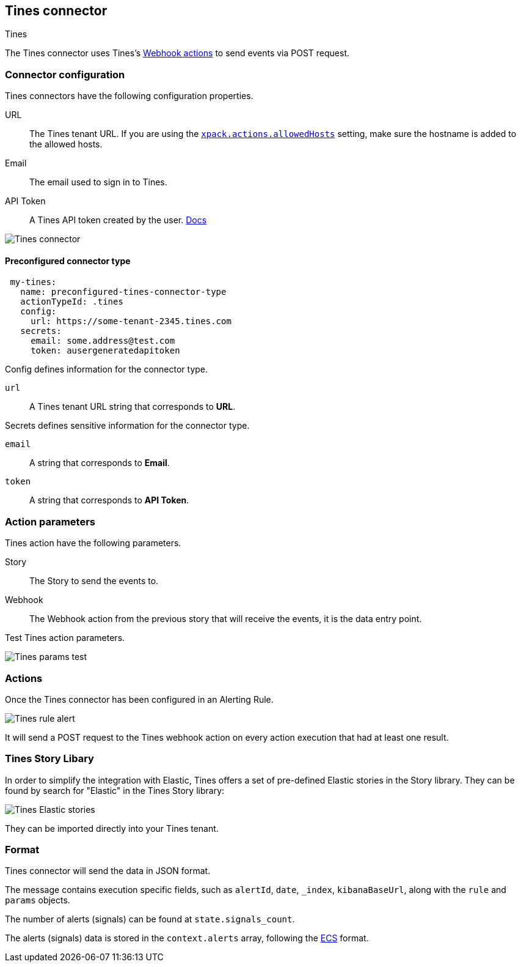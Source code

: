 [role="xpack"]
[[tines-action-type]]
== Tines connector
++++
<titleabbrev>Tines</titleabbrev>
++++

The Tines connector uses Tines's https://www.tines.com/docs/actions/types/webhook[Webhook actions] to send events via POST request.

[float]
[[tines-connector-configuration]]
=== Connector configuration

Tines connectors have the following configuration properties.

URL::        The Tines tenant URL. If you are using the <<action-settings, `xpack.actions.allowedHosts`>> setting, make sure the hostname is added to the allowed hosts.
Email::      The email used to sign in to Tines.
API Token::  A Tines API token created by the user. https://www.tines.com/api/authentication#generate-api-token[Docs]

[role="screenshot"]
image::../images/tines-connector.png[Tines connector]

[float]
[[Preconfigured-tines-configuration]]
==== Preconfigured connector type

[source,text]
--
 my-tines:
   name: preconfigured-tines-connector-type
   actionTypeId: .tines
   config:
     url: https://some-tenant-2345.tines.com
   secrets:
     email: some.address@test.com
     token: ausergeneratedapitoken
--

Config defines information for the connector type.

`url`:: A Tines tenant URL string that corresponds to *URL*.

Secrets defines sensitive information for the connector type.

`email`:: A string that corresponds to *Email*.
`token`:: A string that corresponds to *API Token*.

[float]
[[tines-action-parameters]]
=== Action parameters

Tines action have the following parameters.

Story::   The Story to send the events to.
Webhook:: The Webhook action from the previous story that will receive the events, it is the data entry point. 

Test Tines action parameters.

[role="screenshot"]
image::../images/tines-params-test.png[Tines params test]

[float]
[[tines-action-format]]
=== Actions

Once the Tines connector has been configured in an Alerting Rule.

[role="screenshot"]
image::../images/tines-alerting.png[Tines rule alert]

It will send a POST request to the Tines webhook action on every action execution that had at least one result.

[float]
[[tines-story-library]]
=== Tines Story Libary

In order to simplify the integration with Elastic, Tines offers a set of pre-defined Elastic stories in the Story library.
They can be found by search for "Elastic" in the Tines Story library:

[role="screenshot"]
image::../images/tines_elastic_stories.png[Tines Elastic stories]

They can be imported directly into your Tines tenant.

=== Format

Tines connector will send the data in JSON format.

The message contains execution specific fields, such as `alertId`, `date`, `_index`, `kibanaBaseUrl`, along with the `rule` and `params` objects. 

The number of alerts (signals) can be found at `state.signals_count`.

The alerts (signals) data is stored in the `context.alerts` array, following the https://www.elastic.co/guide/en/ecs/current/ecs-field-reference.html[ECS] format.
